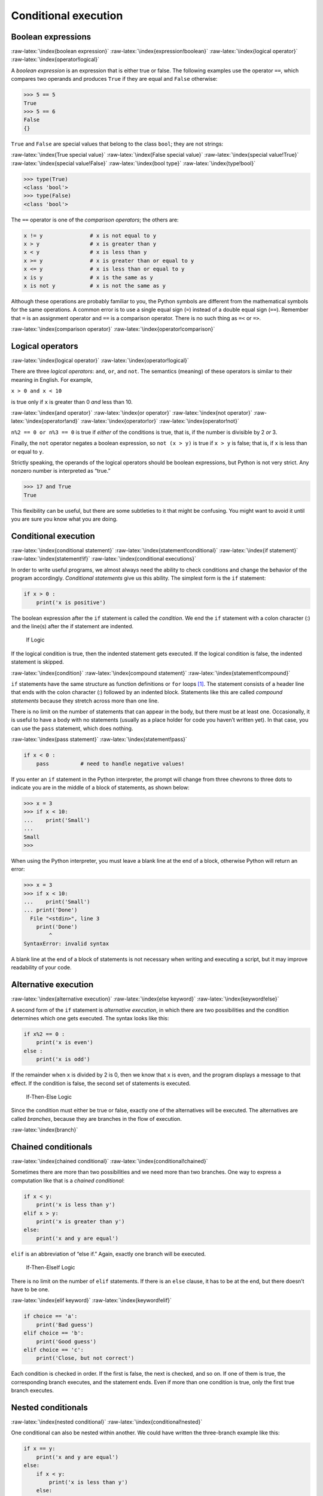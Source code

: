 .. role:: raw-latex(raw)
   :format: latex
..

Conditional execution
=====================

Boolean expressions
-------------------

:raw-latex:`\index{boolean expression}`
:raw-latex:`\index{expression!boolean}`
:raw-latex:`\index{logical operator}`
:raw-latex:`\index{operator!logical}`

A *boolean expression* is an expression that is either true or false.
The following examples use the operator ``==``, which compares two
operands and produces ``True`` if they are equal and ``False``
otherwise:

.. code:: python

   >>> 5 == 5
   True
   >>> 5 == 6
   False
   {}

``True`` and ``False`` are special values that belong to the class
``bool``; they are not strings:

:raw-latex:`\index{True special value}`
:raw-latex:`\index{False special value}`
:raw-latex:`\index{special value!True}`
:raw-latex:`\index{special value!False}` :raw-latex:`\index{bool type}`
:raw-latex:`\index{type!bool}`

.. code:: python

   >>> type(True)
   <class 'bool'>
   >>> type(False)
   <class 'bool'>

The ``==`` operator is one of the *comparison operators*; the others
are:

.. code:: python

   x != y               # x is not equal to y
   x > y                # x is greater than y
   x < y                # x is less than y
   x >= y               # x is greater than or equal to y
   x <= y               # x is less than or equal to y
   x is y               # x is the same as y
   x is not y           # x is not the same as y

Although these operations are probably familiar to you, the Python
symbols are different from the mathematical symbols for the same
operations. A common error is to use a single equal sign (``=``) instead
of a double equal sign (``==``). Remember that ``=`` is an assignment
operator and ``==`` is a comparison operator. There is no such thing as
``=<`` or ``=>``.

:raw-latex:`\index{comparison operator}`
:raw-latex:`\index{operator!comparison}`

Logical operators
-----------------

:raw-latex:`\index{logical operator}`
:raw-latex:`\index{operator!logical}`

There are three *logical operators*: ``and``, ``or``, and ``not``. The
semantics (meaning) of these operators is similar to their meaning in
English. For example,

``x > 0 and x < 10``

is true only if ``x`` is greater than 0 *and* less than 10.

:raw-latex:`\index{and operator}` :raw-latex:`\index{or operator}`
:raw-latex:`\index{not operator}` :raw-latex:`\index{operator!and}`
:raw-latex:`\index{operator!or}` :raw-latex:`\index{operator!not}`

``n%2 == 0 or n%3 == 0`` is true if *either* of the conditions is true,
that is, if the number is divisible by 2 *or* 3.

Finally, the ``not`` operator negates a boolean expression, so
``not (x > y)`` is true if ``x > y`` is false; that is, if ``x`` is less
than or equal to ``y``.

Strictly speaking, the operands of the logical operators should be
boolean expressions, but Python is not very strict. Any nonzero number
is interpreted as “true.”

.. code:: python

   >>> 17 and True
   True

This flexibility can be useful, but there are some subtleties to it that
might be confusing. You might want to avoid it until you are sure you
know what you are doing.

.. _conditional-execution-1:

Conditional execution
---------------------

:raw-latex:`\index{conditional statement}`
:raw-latex:`\index{statement!conditional}`
:raw-latex:`\index{if statement}` :raw-latex:`\index{statement!if}`
:raw-latex:`\index{conditional executions}`

In order to write useful programs, we almost always need the ability to
check conditions and change the behavior of the program accordingly.
*Conditional statements* give us this ability. The simplest form is the
``if`` statement:

.. code:: python

   if x > 0 :
       print('x is positive')

The boolean expression after the ``if`` statement is called the
*condition*. We end the ``if`` statement with a colon character (:) and
the line(s) after the if statement are indented.

.. figure:: ../images/if.svg
   :alt: If Logic

   If Logic

If the logical condition is true, then the indented statement gets
executed. If the logical condition is false, the indented statement is
skipped.

:raw-latex:`\index{condition}` :raw-latex:`\index{compound statement}`
:raw-latex:`\index{statement!compound}`

``if`` statements have the same structure as function definitions or
``for`` loops [1]_. The statement consists of a header line that ends
with the colon character (:) followed by an indented block. Statements
like this are called *compound statements* because they stretch across
more than one line.

There is no limit on the number of statements that can appear in the
body, but there must be at least one. Occasionally, it is useful to have
a body with no statements (usually as a place holder for code you
haven’t written yet). In that case, you can use the ``pass`` statement,
which does nothing.

:raw-latex:`\index{pass statement}` :raw-latex:`\index{statement!pass}`

.. code:: python

   if x < 0 :
       pass          # need to handle negative values!

If you enter an ``if`` statement in the Python interpreter, the prompt
will change from three chevrons to three dots to indicate you are in the
middle of a block of statements, as shown below:

.. code:: python

   >>> x = 3
   >>> if x < 10:
   ...    print('Small')
   ...
   Small
   >>>

When using the Python interpreter, you must leave a blank line at the
end of a block, otherwise Python will return an error:

.. code:: python

   >>> x = 3
   >>> if x < 10:
   ...    print('Small')
   ... print('Done')
     File "<stdin>", line 3
       print('Done')
           ^
   SyntaxError: invalid syntax

A blank line at the end of a block of statements is not necessary when
writing and executing a script, but it may improve readability of your
code.

Alternative execution
---------------------

:raw-latex:`\index{alternative execution}`
:raw-latex:`\index{else keyword}` :raw-latex:`\index{keyword!else}`

A second form of the ``if`` statement is *alternative execution*, in
which there are two possibilities and the condition determines which one
gets executed. The syntax looks like this:

.. code:: python

   if x%2 == 0 :
       print('x is even')
   else :
       print('x is odd')

If the remainder when ``x`` is divided by 2 is 0, then we know that
``x`` is even, and the program displays a message to that effect. If the
condition is false, the second set of statements is executed.

.. figure:: ../images/if-else.svg
   :alt: If-Then-Else Logic

   If-Then-Else Logic

Since the condition must either be true or false, exactly one of the
alternatives will be executed. The alternatives are called *branches*,
because they are branches in the flow of execution.

:raw-latex:`\index{branch}`

Chained conditionals
--------------------

:raw-latex:`\index{chained conditional}`
:raw-latex:`\index{conditional!chained}`

Sometimes there are more than two possibilities and we need more than
two branches. One way to express a computation like that is a *chained
conditional*:

.. code:: python

   if x < y:
       print('x is less than y')
   elif x > y:
       print('x is greater than y')
   else:
       print('x and y are equal')

``elif`` is an abbreviation of “else if.” Again, exactly one branch will
be executed.

.. figure:: ../images/elif.svg
   :alt: If-Then-ElseIf Logic

   If-Then-ElseIf Logic

There is no limit on the number of ``elif`` statements. If there is an
``else`` clause, it has to be at the end, but there doesn’t have to be
one.

:raw-latex:`\index{elif keyword}` :raw-latex:`\index{keyword!elif}`

.. code:: python

   if choice == 'a':
       print('Bad guess')
   elif choice == 'b':
       print('Good guess')
   elif choice == 'c':
       print('Close, but not correct')

Each condition is checked in order. If the first is false, the next is
checked, and so on. If one of them is true, the corresponding branch
executes, and the statement ends. Even if more than one condition is
true, only the first true branch executes.

Nested conditionals
-------------------

:raw-latex:`\index{nested conditional}`
:raw-latex:`\index{conditional!nested}`

One conditional can also be nested within another. We could have written
the three-branch example like this:

.. code:: python

   if x == y:
       print('x and y are equal')
   else:
       if x < y:
           print('x is less than y')
       else:
           print('x is greater than y')

The outer conditional contains two branches. The first branch contains a
simple statement. The second branch contains another ``if`` statement,
which has two branches of its own. Those two branches are both simple
statements, although they could have been conditional statements as
well.

.. figure:: ../images/nested.svg
   :alt: Nested If Statements

   Nested If Statements

Although the indentation of the statements makes the structure apparent,
*nested conditionals* become difficult to read very quickly. In general,
it is a good idea to avoid them when you can.

Logical operators often provide a way to simplify nested conditional
statements. For example, we can rewrite the following code using a
single conditional:

.. code:: python

   if 0 < x:
       if x < 10:
           print('x is a positive single-digit number.')

The ``print`` statement is executed only if we make it past both
conditionals, so we can get the same effect with the ``and`` operator:

.. code:: python

   if 0 < x and x < 10:
       print('x is a positive single-digit number.')

Catching exceptions using try and except
----------------------------------------

Earlier we saw a code segment where we used the ``input`` and ``int``
functions to read and parse an integer number entered by the user. We
also saw how treacherous doing this could be:

.. code:: python

   >>> prompt = "What...is the airspeed velocity of an unladen swallow?\n"
   >>> speed = input(prompt)
   What...is the airspeed velocity of an unladen swallow?
   What do you mean, an African or a European swallow?
   >>> int(speed)
   ValueError: invalid literal for int() with base 10:
   >>>

When we are executing these statements in the Python interpreter, we get
a new prompt from the interpreter, think “oops”, and move on to our next
statement.

However if you place this code in a Python script and this error occurs,
your script immediately stops in its tracks with a traceback. It does
not execute the following statement.

:raw-latex:`\index{traceback}`

Here is a sample program to convert a Fahrenheit temperature to a
Celsius temperature:

:raw-latex:`\index{fahrenheit}` :raw-latex:`\index{celsius}`
:raw-latex:`\index{temperature conversion}`

.. code:: python

   inp = input('Enter Fahrenheit Temperature: ')
   fahr = float(inp)
   cel = (fahr - 32.0) * 5.0 / 9.0
   print(cel)

   # Code: http://www.py4e.com/code3/fahren.py

If we execute this code and give it invalid input, it simply fails with
an unfriendly error message:

::

   python fahren.py
   Enter Fahrenheit Temperature:72
   22.22222222222222

::

   python fahren.py
   Enter Fahrenheit Temperature:fred
   Traceback (most recent call last):
     File "fahren.py", line 2, in <module>
       fahr = float(inp)
   ValueError: could not convert string to float: 'fred'

There is a conditional execution structure built into Python to handle
these types of expected and unexpected errors called “try / except”. The
idea of ``try`` and ``except`` is that you know that some sequence of
instruction(s) may have a problem and you want to add some statements to
be executed if an error occurs. These extra statements (the except
block) are ignored if there is no error.

You can think of the ``try`` and ``except`` feature in Python as an
“insurance policy” on a sequence of statements.

We can rewrite our temperature converter as follows:

.. code:: python

   inp = input('Enter Fahrenheit Temperature:')
   try:
       fahr = float(inp)
       cel = (fahr - 32.0) * 5.0 / 9.0
       print(cel)
   except:
       print('Please enter a number')

   # Code: http://www.py4e.com/code3/fahren2.py

Python starts by executing the sequence of statements in the ``try``
block. If all goes well, it skips the ``except`` block and proceeds. If
an exception occurs in the ``try`` block, Python jumps out of the
``try`` block and executes the sequence of statements in the ``except``
block.

::

   python fahren2.py
   Enter Fahrenheit Temperature:72
   22.22222222222222

::

   python fahren2.py
   Enter Fahrenheit Temperature:fred
   Please enter a number

Handling an exception with a ``try`` statement is called *catching* an
exception. In this example, the ``except`` clause prints an error
message. In general, catching an exception gives you a chance to fix the
problem, or try again, or at least end the program gracefully.

Short-circuit evaluation of logical expressions
-----------------------------------------------

:raw-latex:`\index{short circuit}`

When Python is processing a logical expression such as
``x >= 2 and (x/y) > 2``, it evaluates the expression from left to
right. Because of the definition of ``and``, if ``x`` is less than 2,
the expression ``x >= 2`` is ``False`` and so the whole expression is
``False`` regardless of whether ``(x/y) > 2`` evaluates to ``True`` or
``False``.

When Python detects that there is nothing to be gained by evaluating the
rest of a logical expression, it stops its evaluation and does not do
the computations in the rest of the logical expression. When the
evaluation of a logical expression stops because the overall value is
already known, it is called *short-circuiting* the evaluation.

:raw-latex:`\index{guardian pattern}`
:raw-latex:`\index{pattern!guardian}`

While this may seem like a fine point, the short-circuit behavior leads
to a clever technique called the *guardian pattern*. Consider the
following code sequence in the Python interpreter:

.. code:: python

   >>> x = 6
   >>> y = 2
   >>> x >= 2 and (x/y) > 2
   True
   >>> x = 1
   >>> y = 0
   >>> x >= 2 and (x/y) > 2
   False
   >>> x = 6
   >>> y = 0
   >>> x >= 2 and (x/y) > 2
   Traceback (most recent call last):
     File "<stdin>", line 1, in <module>
   ZeroDivisionError: division by zero
   >>>

The third calculation failed because Python was evaluating ``(x/y)`` and
``y`` was zero, which causes a runtime error. But the second example did
*not* fail because the first part of the expression ``x >= 2`` evaluated
to ``False`` so the ``(x/y)`` was not ever executed due to the
*short-circuit* rule and there was no error.

We can construct the logical expression to strategically place a *guard*
evaluation just before the evaluation that might cause an error as
follows:

.. code:: python

   >>> x = 1
   >>> y = 0
   >>> x >= 2 and y != 0 and (x/y) > 2
   False
   >>> x = 6
   >>> y = 0
   >>> x >= 2 and y != 0 and (x/y) > 2
   False
   >>> x >= 2 and (x/y) > 2 and y != 0
   Traceback (most recent call last):
     File "<stdin>", line 1, in <module>
   ZeroDivisionError: division by zero
   >>>

In the first logical expression, ``x >= 2`` is ``False`` so the
evaluation stops at the ``and``. In the second logical expression,
``x >= 2`` is ``True`` but ``y != 0`` is ``False`` so we never reach
``(x/y)``.

In the third logical expression, the ``y != 0`` is *after* the ``(x/y)``
calculation so the expression fails with an error.

In the second expression, we say that ``y != 0`` acts as a *guard* to
insure that we only execute ``(x/y)`` if ``y`` is non-zero.

Debugging
---------

:raw-latex:`\index{debugging}` :raw-latex:`\index{traceback}`

The traceback Python displays when an error occurs contains a lot of
information, but it can be overwhelming. The most useful parts are
usually:

-  What kind of error it was, and

-  Where it occurred.

Syntax errors are usually easy to find, but there are a few gotchas.
Whitespace errors can be tricky because spaces and tabs are invisible
and we are used to ignoring them.

:raw-latex:`\index{whitespace}`

.. code:: python

   >>> x = 5
   >>>  y = 6
     File "<stdin>", line 1
       y = 6
       ^
   IndentationError: unexpected indent

In this example, the problem is that the second line is indented by one
space. But the error message points to ``y``, which is misleading. In
general, error messages indicate where the problem was discovered, but
the actual error might be earlier in the code, sometimes on a previous
line.

In general, error messages tell you where the problem was discovered,
but that is often not where it was caused.

Glossary
--------

body
   The sequence of statements within a compound statement.
   :raw-latex:`\index{body}`
boolean expression
   An expression whose value is either ``True`` or ``False``.
   :raw-latex:`\index{boolean expression}`
   :raw-latex:`\index{expression!boolean}`
branch
   One of the alternative sequences of statements in a conditional
   statement. :raw-latex:`\index{branch}`
chained conditional
   A conditional statement with a series of alternative branches.
   :raw-latex:`\index{chained conditional}`
   :raw-latex:`\index{conditional!chained}`
comparison operator
   One of the operators that compares its operands: ``==``, ``!=``,
   ``>``, ``<``, ``>=``, and ``<=``.
conditional statement
   A statement that controls the flow of execution depending on some
   condition. :raw-latex:`\index{conditional statement}`
   :raw-latex:`\index{statement!conditional}`
condition
   The boolean expression in a conditional statement that determines
   which branch is executed. :raw-latex:`\index{condition}`
compound statement
   A statement that consists of a header and a body. The header ends
   with a colon (:). The body is indented relative to the header.
   :raw-latex:`\index{compound statement}`
guardian pattern
   Where we construct a logical expression with additional comparisons
   to take advantage of the short-circuit behavior.
   :raw-latex:`\index{guardian pattern}`
   :raw-latex:`\index{pattern!guardian}`
logical operator
   One of the operators that combines boolean expressions: ``and``,
   ``or``, and ``not``.
nested conditional
   A conditional statement that appears in one of the branches of
   another conditional statement.
   :raw-latex:`\index{nested conditional}`
   :raw-latex:`\index{conditional!nested}`
traceback
   A list of the functions that are executing, printed when an exception
   occurs. :raw-latex:`\index{traceback}`
short circuit
   When Python is part-way through evaluating a logical expression and
   stops the evaluation because Python knows the final value for the
   expression without needing to evaluate the rest of the expression.
   :raw-latex:`\index{short circuit}`

Exercises
---------

**Exercise 1: Rewrite your pay computation to give the employee 1.5
times the hourly rate for hours worked above 40 hours.**

::

   Enter Hours: 45
   Enter Rate: 10
   Pay: 475.0

**Exercise 2: Rewrite your pay program using ``try`` and ``except`` so
that your program handles non-numeric input gracefully by printing a
message and exiting the program. The following shows two executions of
the program:**

::

   Enter Hours: 20
   Enter Rate: nine
   Error, please enter numeric input

::

   Enter Hours: forty
   Error, please enter numeric input

**Exercise 3: Write a program to prompt for a score between 0.0 and 1.0.
If the score is out of range, print an error message. If the score is
between 0.0 and 1.0, print a grade using the following table:**

::

    Score   Grade
   >= 0.9     A
   >= 0.8     B
   >= 0.7     C
   >= 0.6     D
    < 0.6     F

::

   Enter score: 0.95
   A

::

   Enter score: perfect
   Bad score

::

   Enter score: 10.0
   Bad score

::

   Enter score: 0.75
   C

::

   Enter score: 0.5
   F

Run the program repeatedly as shown above to test the various different
values for input.

.. [1]
   We will learn about functions in Chapter 4 and loops in Chapter 5.
